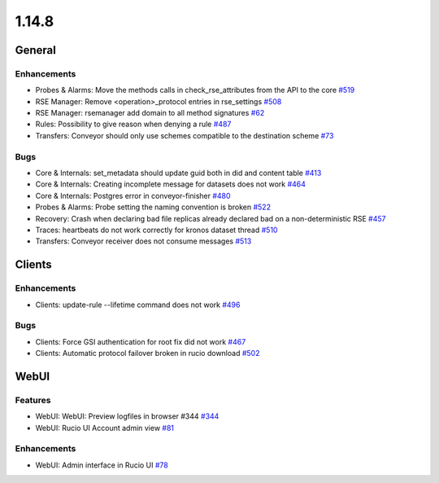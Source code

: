 ======
1.14.8
======

-------
General
-------

************
Enhancements
************

- Probes & Alarms: Move the methods calls in check_rse_attributes from the API to the core `#519 <https://github.com/rucio/rucio/issues/519>`_
- RSE Manager: Remove <operation>_protocol entries in rse_settings `#508 <https://github.com/rucio/rucio/issues/508>`_
- RSE Manager: rsemanager add domain to all method signatures `#62 <https://github.com/rucio/rucio/issues/62>`_
- Rules: Possibility to give reason when denying a rule `#487 <https://github.com/rucio/rucio/issues/487>`_
- Transfers: Conveyor should only use schemes compatible to the destination scheme `#73 <https://github.com/rucio/rucio/issues/73>`_

****
Bugs
****

- Core & Internals: set_metadata should update guid both in did and content table `#413 <https://github.com/rucio/rucio/issues/413>`_
- Core & Internals: Creating incomplete message for datasets does not work `#464 <https://github.com/rucio/rucio/issues/464>`_
- Core & Internals: Postgres error in conveyor-finisher `#480 <https://github.com/rucio/rucio/issues/480>`_
- Probes & Alarms: Probe setting the naming convention is broken `#522 <https://github.com/rucio/rucio/issues/522>`_
- Recovery: Crash when declaring bad file replicas already declared bad on a non-deterministic RSE `#457 <https://github.com/rucio/rucio/issues/457>`_
- Traces: heartbeats do not work correctly for kronos dataset thread `#510 <https://github.com/rucio/rucio/issues/510>`_
- Transfers: Conveyor receiver does not consume messages `#513 <https://github.com/rucio/rucio/issues/513>`_

-------
Clients
-------

************
Enhancements
************

- Clients: update-rule --lifetime command does not work `#496 <https://github.com/rucio/rucio/issues/496>`_

****
Bugs
****

- Clients: Force GSI authentication for root fix did not work `#467 <https://github.com/rucio/rucio/issues/467>`_
- Clients: Automatic protocol failover broken in rucio download `#502 <https://github.com/rucio/rucio/issues/502>`_
-----
WebUI
-----

********
Features
********

- WebUI: WebUI: Preview logfiles in browser #344 `#344 <https://github.com/rucio/rucio/issues/344>`_
- WebUI: Rucio UI Account admin view `#81 <https://github.com/rucio/rucio/issues/81>`_

************
Enhancements
************

- WebUI: Admin interface in Rucio UI `#78 <https://github.com/rucio/rucio/issues/78>`_
